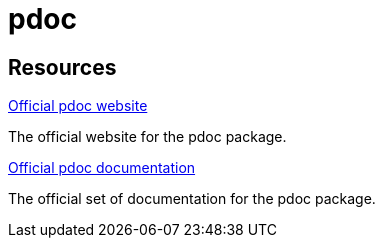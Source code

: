 = pdoc

== Resources

https://pdoc.dev[Official pdoc website]

The official website for the pdoc package.

https://pdoc.dev/docs/pdoc.html[Official pdoc documentation]

The official set of documentation for the pdoc package.